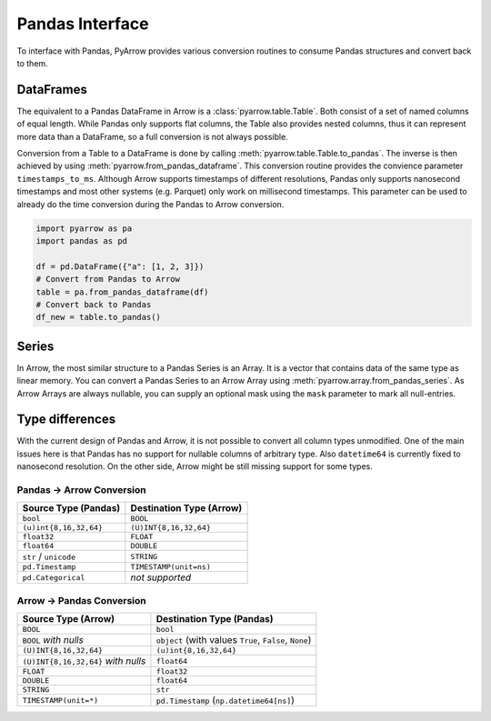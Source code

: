 .. Licensed to the Apache Software Foundation (ASF) under one
.. or more contributor license agreements.  See the NOTICE file
.. distributed with this work for additional information
.. regarding copyright ownership.  The ASF licenses this file
.. to you under the Apache License, Version 2.0 (the
.. "License"); you may not use this file except in compliance
.. with the License.  You may obtain a copy of the License at

..   http://www.apache.org/licenses/LICENSE-2.0

.. Unless required by applicable law or agreed to in writing,
.. software distributed under the License is distributed on an
.. "AS IS" BASIS, WITHOUT WARRANTIES OR CONDITIONS OF ANY
.. KIND, either express or implied.  See the License for the
.. specific language governing permissions and limitations
.. under the License.

Pandas Interface
================

To interface with Pandas, PyArrow provides various conversion routines to
consume Pandas structures and convert back to them.

DataFrames
----------

The equivalent to a Pandas DataFrame in Arrow is a :class:`pyarrow.table.Table`.
Both consist of a set of named columns of equal length. While Pandas only
supports flat columns, the Table also provides nested columns, thus it can
represent more data than a DataFrame, so a full conversion is not always possible.

Conversion from a Table to a DataFrame is done by calling
:meth:`pyarrow.table.Table.to_pandas`. The inverse is then achieved by using
:meth:`pyarrow.from_pandas_dataframe`. This conversion routine provides the
convience parameter ``timestamps_to_ms``. Although Arrow supports timestamps of
different resolutions, Pandas only supports nanosecond timestamps and most
other systems (e.g. Parquet) only work on millisecond timestamps. This parameter
can be used to already do the time conversion during the Pandas to Arrow
conversion.

.. code-block:: python

    import pyarrow as pa
    import pandas as pd

    df = pd.DataFrame({"a": [1, 2, 3]})
    # Convert from Pandas to Arrow
    table = pa.from_pandas_dataframe(df)
    # Convert back to Pandas
    df_new = table.to_pandas()


Series
------

In Arrow, the most similar structure to a Pandas Series is an Array.
It is a vector that contains data of the same type as linear memory. You can
convert a Pandas Series to an Arrow Array using :meth:`pyarrow.array.from_pandas_series`.
As Arrow Arrays are always nullable, you can supply an optional mask using
the ``mask`` parameter to mark all null-entries.

Type differences
----------------

With the current design of Pandas and Arrow, it is not possible to convert all
column types unmodified. One of the main issues here is that Pandas has no
support for nullable columns of arbitrary type. Also ``datetime64`` is currently
fixed to nanosecond resolution. On the other side, Arrow might be still missing
support for some types.

Pandas -> Arrow Conversion
~~~~~~~~~~~~~~~~~~~~~~~~~~

+------------------------+--------------------------+
| Source Type (Pandas)   | Destination Type (Arrow) |
+========================+==========================+
| ``bool``               | ``BOOL``                 |
+------------------------+--------------------------+
| ``(u)int{8,16,32,64}`` | ``(U)INT{8,16,32,64}``   |
+------------------------+--------------------------+
| ``float32``            | ``FLOAT``                |
+------------------------+--------------------------+
| ``float64``            | ``DOUBLE``               |
+------------------------+--------------------------+
| ``str`` / ``unicode``  | ``STRING``               |
+------------------------+--------------------------+
| ``pd.Timestamp``       | ``TIMESTAMP(unit=ns)``   |
+------------------------+--------------------------+
| ``pd.Categorical``     | *not supported*          |
+------------------------+--------------------------+

Arrow -> Pandas Conversion
~~~~~~~~~~~~~~~~~~~~~~~~~~

+-------------------------------------+--------------------------------------------------------+
| Source Type (Arrow)                 | Destination Type (Pandas)                              |
+=====================================+========================================================+
| ``BOOL``                            | ``bool``                                               |
+-------------------------------------+--------------------------------------------------------+
| ``BOOL`` *with nulls*               | ``object`` (with values ``True``, ``False``, ``None``) |
+-------------------------------------+--------------------------------------------------------+
| ``(U)INT{8,16,32,64}``              | ``(u)int{8,16,32,64}``                                 |
+-------------------------------------+--------------------------------------------------------+
| ``(U)INT{8,16,32,64}`` *with nulls* | ``float64``                                            |
+-------------------------------------+--------------------------------------------------------+
| ``FLOAT``                           | ``float32``                                            |
+-------------------------------------+--------------------------------------------------------+
| ``DOUBLE``                          | ``float64``                                            |
+-------------------------------------+--------------------------------------------------------+
| ``STRING``                          | ``str``                                                |
+-------------------------------------+--------------------------------------------------------+
| ``TIMESTAMP(unit=*)``               | ``pd.Timestamp`` (``np.datetime64[ns]``)               |
+-------------------------------------+--------------------------------------------------------+

